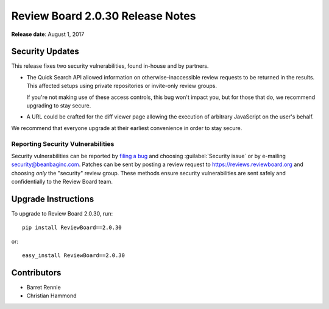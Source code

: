 .. default-intersphinx:: rb2.0


=================================
Review Board 2.0.30 Release Notes
=================================

**Release date**: August 1, 2017


Security Updates
================

This release fixes two security vulnerabilities, found in-house and by
partners.

* The Quick Search API allowed information on otherwise-inaccessible review
  requests to be returned in the results. This affected setups using private
  repositories or invite-only review groups.

  If you're not making use of these access controls, this bug won't impact
  you, but for those that do, we recommend upgrading to stay secure.

* A URL could be crafted for the diff viewer page allowing the execution of
  arbitrary JavaScript on the user's behalf.

We recommend that everyone upgrade at their earliest convenience in order to
stay secure.


Reporting Security Vulnerabilities
----------------------------------

Security vulnerabilities can be reported by `filing a bug`_ and choosing
:guilabel:`Security issue` or by e-mailing security@beanbaginc.com. Patches
can be sent by posting a review request to https://reviews.reviewboard.org and
choosing *only* the "security" review group. These methods ensure security
vulnerabilities are sent safely and confidentially to the Review Board team.


.. _filing a bug: https://hellosplat.com/s/beanbag/tickets/new/


Upgrade Instructions
====================

To upgrade to Review Board 2.0.30, run::

    pip install ReviewBoard==2.0.30

or::

    easy_install ReviewBoard==2.0.30


Contributors
============

* Barret Rennie
* Christian Hammond
